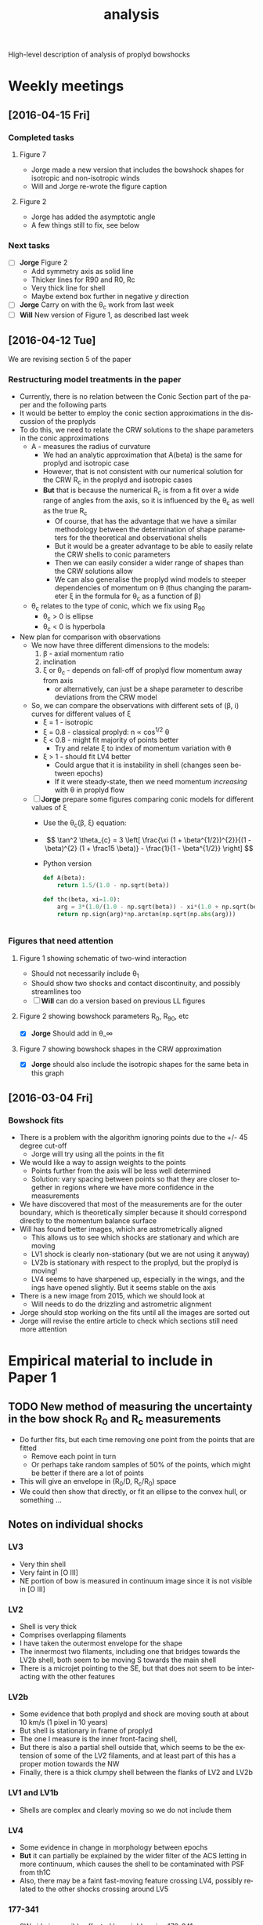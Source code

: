 #+property: board-name    Proplyd bowshocks
#+property: board-id      52091a8e59aa475c0d005603
#+property: DONE nil
#+property: TODO 52091a902f8f2d7c7e009182
High-level description of analysis of proplyd bowshocks

* Weekly meetings

** [2016-04-15 Fri]

*** Completed tasks

**** Figure 7
+ Jorge made a new version that includes the bowshock shapes for isotropic and non-isotropic winds
+ Will and Jorge re-wrote the figure caption

**** Figure 2
+ Jorge has added the asymptotic angle
+ A few things still to fix, see below

*** Next tasks

+ [ ] *Jorge* Figure 2
  + Add symmetry axis as solid line
  + Thicker lines for R90 and R0, Rc
  + Very thick line for shell
  + Maybe extend box further in negative /y/ direction
+ [ ] *Jorge*  Carry on with the \theta_c work from last week
+ [ ] *Will* New version of Figure 1, as described last week


** [2016-04-12 Tue]
We are revising section 5 of the paper
*** Restructuring model treatments in the paper
+ Currently, there is no relation between the Conic Section part of the paper and the following parts
+ It would be better to employ the conic section approximations in the discussion of the proplyds
+ To do this, we need to relate the CRW solutions to the shape parameters in the conic approximations
  + A - measures the radius of curvature
    + We had an analytic approximation that A(beta) is the same for proplyd and isotropic case
    + However, that is not consistent with our numerical solution for the CRW R_c in the proplyd and isotropic cases
    + *But* that is because the numerical R_c is from a fit over a wide range of angles from the axis, so it is influenced by the \theta_c as well as the true R_c
      + Of course, that has the advantage that we have a similar methodology between the determination of shape parameters for the theoretical and observational shells
      + But it would be a greater advantage to be able to easily relate the CRW shells to conic parameters
      + Then we can easily consider a wider range of shapes than the CRW solutions allow
      + We can also generalise the proplyd wind models to steeper dependencies of momentum on \theta (thus changing the parameter \xi in the formula for \theta_c as a function of \beta)
  + \theta_c relates to the type of conic, which we fix using R_90
    + \theta_c > 0 is ellipse
    + \theta_c < 0 is hyperbola
+ New plan for comparison with observations
  + We now have three different dimensions to the models:
    1. \beta - axial momentum ratio
    2. inclination
    3. \xi or \theta_c - depends on fall-off of proplyd flow momentum away from axis
       - or alternatively, can just be a shape parameter to describe deviations from the CRW model
  + So, we can compare the observations with different sets of (\beta, i) curves for different values of \xi
    + \xi = 1 - isotropic
    + \xi = 0.8 - classical proplyd: n \propto cos^{1/2} \theta
    + \xi < 0.8 - might fit majority of points better
      + Try and relate \xi to index of momentum variation with \theta
    + \xi > 1 - should fit LV4 better
      + Could argue that it is instability in shell (changes seen between epochs)
      + If it were steady-state, then we need momentum /increasing/ with \theta in proplyd flow
  + [ ] *Jorge* prepare some figures comparing conic models for different values of \xi
    + Use the \theta_c(\beta, \xi) equation:
    + \[ \tan^2 \theta_{c} = 3 \left[ \frac{\xi (1 + \beta^{1/2})^{2}}{(1 - \beta)^{2} (1 + \frac15 \beta)}  - \frac{1}{1 - \beta^{1/2}} \right] \]
    + Python version
      #+BEGIN_SRC python
        def A(beta):
            return 1.5/(1.0 - np.sqrt(beta))

        def thc(beta, xi=1.0):
            arg = 3*(1.0/(1.0 - np.sqrt(beta)) - xi*(1.0 + np.sqrt(beta))**2/(1.0 - xi*beta)**2/(1 + 0.2*xi*beta))
            return np.sign(arg)*np.arctan(np.sqrt(np.abs(arg)))


      #+END_SRC
*** Figures that need attention
**** Figure 1 showing schematic of two-wind interaction
+ Should not necessarily include \theta_1
+ Should show two shocks and contact discontinuity, and possibly streamlines too
+ [ ] *Will* can do a version based on previous LL figures
**** Figure 2 showing bowshock parameters R_0, R_90, etc
+ [X] *Jorge* Should add in \theta_\infty

**** Figure 7 showing bowshock shapes in the CRW approximation
+ [X] *Jorge* should also include the isotropic shapes for the same beta in this graph
** [2016-03-04 Fri]

*** Bowshock fits
+ There is a problem with the algorithm ignoring points due to the +/- 45 degree cut-off
  + Jorge will try using all the points in the fit
+ We would like a way to assign weights to the points
  + Points further from the axis will be less well determined
  + Solution: vary spacing between points so that they are closer together in regions where we have more confidence in the measurements
+ We have discovered that most of the measurements are for the outer boundary, which is theoretically simpler because it should correspond directly to the momentum balance surface
+ Will has found better images, which are astrometrically aligned
  + This allows us to see which shocks are stationary and which are moving
  + LV1 shock is clearly non-stationary (but we are not using it anyway)
  + LV2b is stationary with respect to the proplyd, but the proplyd is moving!
  + LV4 seems to have sharpened up, especially in the wings, and the ings have opened slightly.  But it seems stable on the axis
+ There is a new image from 2015, which we should look at
  + Will needs to do the drizzling and astrometric alignment
+ Jorge should stop working on the fits until all the images are sorted out
+ Jorge will revise the entire article to check which sections still need more attention

* Empirical material to include in Paper 1

** TODO New method of measuring the uncertainty in the bow shock R_0 and R_c measurements  
+ Do further fits, but each time removing one point from the points that are fitted
  + Remove each point in turn
  + Or perhaps take random samples of 50% of the points, which might be better if there are a lot of points
+ This will give an envelope in (R_0/D, R_c/R_0) space
+ We could then show that directly, or fit an ellipse to the convex hull, or something ...
** Notes on individual shocks

*** LV3 
+ Very thin shell
+ Very faint in [O III]
+ NE portion of bow is measured in continuum image since it is not visible in [O III]
*** LV2
+ Shell is very thick
+ Comprises overlapping filaments
+ I have taken the outermost envelope for the shape
+ The innermost two filaments, including one that bridges towards the LV2b shell, both seem to be moving S towards the main shell
+ There is a microjet pointing to the SE, but that does not seem to be interacting with the other features
*** LV2b
+ Some evidence that both proplyd and shock are moving south at about 10 km/s (1 pixel in 10 years)
+ But shell is stationary in frame of proplyd
+ The one I measure is the inner front-facing shell,
+ But there is also a partial shell outside that, which seems to be the extension of some of the LV2 filaments, and at least part of this has a proper motion towards the NW
+ Finally, there is a thick clumpy shell between the flanks of LV2 and LV2b
*** LV1 and LV1b
+ Shells are complex and clearly moving so we do not include them
*** LV4 
+ Some evidence in change in morphology between epochs
+ *But* it can partially be explained by the wider filter of the ACS letting in more continuum, which causes the shell to be contaminated with PSF from th1C
+ Also, there may be a faint fast-moving feature crossing LV4, possibly related to the other shocks crossing around LV5
*** 177-341
+ SW side is possibly affected by neighbouring 173-341
+ Faint moving features are crossing the position of proplyd, but don't affect main shell
*** 180-331
+ Very asymmetric shock
+ May be binary Proplyd
  + Double-lobed structure in [O III], but looks smoother in lower ionization lines
  + Some evidence from F850LP image, which shows continuum excess (due to star?) in only one of the two lobes
+ Shock may continue to SE
  + But it is has high proper-motion feature superimposed so it is hard to say


** New aligned images
+ In =Dropbox/JorgeBowshocks/HST=
+ =fr505n-5007-align-rob_drz_sci.fits=
  + ACS ramp filter
+ =f502n-allpc-align-rob_drz_sci.fits=
  + WFPC2 PC mosaic
** Jorge's question [2016-02-12 Fri]
Relayed by Jane via Skype
#+BEGIN_QUOTE
Las leyendas de las figuras de los ajustes de los proplyds no coinciden con la información de la tabla que llené para el artículo. La cual según recuerdo, fueron las mediciones más actualizadas que hicimos. Revisando el archivo de donde saqué las mediciones, hay otras tablas donde sí coinciden los datos de la tabla con las leyendas de las figuras y no recuerdo bien cómo obtuvimos las últimas mediciones
#+END_QUOTE

* Bowshock shapes
:PROPERTIES:
:orgtrello-id: 52091ab8c54dfb63510021f0
:END:

+ Purely empirical analysis of the shapes gives three fundamental parameters:
  + Projected distance: \(D'\)
  + Projected stand-off radius: \(R_0'\)
  + Projected radius of curvature: \(R_{\mathrm{c}}'\)
+ For a given model of the two winds (e.g., inner proplyd + outer isotropic), then we theoretically calculate \((R_0' / D', R_{\mathrm{c}}' / R_0') \) as a function of \(\beta, i\) where \(\beta\) is the wind-wind momentum flux ratio and \(i\) is the inclination. 

* Wind-wind proplyd models
:PROPERTIES:
:orgtrello-id: 52091abaa4cb978f7300333b
:END: 
+ We can estimate \((\beta, i)\) independently from known data about the proplyd and the wind.
+ \[
  \beta = \frac{\dot{M}_{\mathrm{eff}} V_{\mathrm{p}}} {\dot{M}_{\mathrm{w}} V_{\mathrm{w}}}
  \]
+ Effective proplyd mass-loss rate: \( \dot{M}_{\mathrm{eff}}\ = 4\pi r_0^2 n_0 m c_0 \)
+ We also have ionization balance
+ \[
  \frac{S_{\star}}{4 \pi D^2} = \alpha_{\mathrm{B}} n_0^2 \omega r_0
  \]
+ This implies that \(\dot{M}_{\mathrm{eff}} \propto r_0^{3/2} D^{-1}\) and \(\beta\) will go the same way, since the terminal velocity of the proplyd wind is not expected to vary much.
+ Alternatively, we could use the measured values of \(r_0\) and \(n_0\).  



** Distribution of proplyd sizes
:PROPERTIES:
:ID:       8C1F7790-DD52-48CF-9086-7E96163F19DE
:END:
+ I am measuring sizes for the Ricci (2008) sample with D' < 60 arcsec

*** Mis-classified objects
+ 168-235 :: high proper motion so clearly a jet knot
+ 187-314 :: has a star but no sign of proplyd: possibly has a jet knot or a binary companion
+ 160-253 :: from the proper motion looks like a complex jet knot that is going past a star
*** Objects with no obvious proplyd-morphology in H\alpha
+ 166-406 :: looks like proplyd from PC [O I] and [S II] images
  + present in Ricci catalog
+ 174-400 :: exactly the same as 166-406
  + *absent* from Ricci catalog
  + these two may be neutral proplyds


*** Obvious proplyds missing from Ricci catalog
+ 170-400 :: circular bright rim with dark disk inside
  + right on top of one of the HH529 shocks, which is why it might have been missed
+ 168-404 :: elliptical bright object - clearly not a point source - with bright star inside
+ 182-316 :: small proplyd with faint but well-defined tail
+ 181-401 :: a very faint tail, but definitely there
+ 153-321 :: looks most convincing in the Bally image
+ 171-334 :: has a bright star that makes the proplyd very hard to see.  Only obvious in [O III] PC images, where it is clearly extended
+ 
*** Shadow disks in the inner arcminute
+ 165-254 :: almost edge-on disk with reflection nebula
+ 167-231 :: circular disk with central star and the faintest of bright rims
  + I include this in the radius samples, but not the other two
+ 183-405 :: nice elliptical disk with star in middle
** TODO Variation in stellar wind
:PROPERTIES:
:orgtrello-id: 52091abb39ecbefd21004f7d
:END:
+ th1C is thought to be an oblique magnetic rotator
  + Stahl 1996 http://adsabs.harvard.edu/abs/1996A%26A...312..539S
  + period 15 days
  + angle \beta between magnetic axis and rotation axis \approx 45 deg
  + inclination i of rotation axis to line-of-sight \approx 45 deg
+ Papers on models of the wind
  + ud-Doula 2013 http://adsabs.harvard.edu/abs/2013MNRAS.428.2723U
+ Variation with latitude of \dot{M} and V_{\infty}
  + Do the papers give any information on this?
  + If not, we need to write to ud-Douls
+ Calculate relevant timescale for interaction of wind with proplyd:
  + t ~ R_{c} / V_{\infty}
  + Any shorter-scale variations in the wind will not affect the bowshocks
  + => average over orbital period will reduce the effects of variation with latitude of the wind parameters
  + We need to quantify this






** Analysis of external pressures 2016
+ Using the results from the conic section fits, we have \beta and i for each proplyd, assuming a value for \xi
  + Actually we have a range of possibilities because of the uncertainties in the fits
+ We can therefore find R0/D and D
+ And using the observed n_0 of the proplyd, we can estimate the stagnation pressure in the shell
+ We can plot this against distance and compare with what is expected for a simple stellar wind
*** Calculation of stagnation pressure
+ Pre-shock density in proplyd flow:
  + \( n = n_{0} (R_{0} / r_{0})^{-2} M^{-1} \)
+ Ram pressure at shell
  + \(P = n m M^{2} c_{s}^{2} = n_{0} m c_{s}^{2} M (R_{0} / r_{0})^{-2} \)
  + m = 1.3 m_{p} = 1.3 1.67262158e-24 g
  + c_s = 11 km/s
    + m c_s^2 = 2 k T
    + c_s = sqrt(2 k T / m) = 11.27 sqrt(T_4) km/s
  + Suppose M = 3
+ Stellar wind ram pressure
  + P = Mdot Vw / 4 pi D**2
  + Mdot = 3.5e-7 Msun/yr = 2.206e19 g/s
  + Vw = 1200 km/s = 1.2e8 cm/s
  + Scale of D is arcsec = 440 au = 6.582e15 cm

*** Mwasurements \xi = 0.8, 0.4, and 1.0 
:PROPERTIES:
:TABLE_EXPORT_FILE: wind-fits.tab
:TABLE_EXPORT_FORMAT: orgtbl-to-tsv
:END:

+ All lengths are in arc seconds
  + r0 is the ionization front radius
+ N6 is i-front density in units of 1e6 pcc
  + We divide the HA98 values by 2
+ Comparison of ionizing fluxes
  + F(photo) is flux required to balance the photoevapration flow
    + F = n c  + 0.12 r0 alpha n*2
  + F(star) is ionizing flux from star at that distance
    + F = (1 - f_d) Q_H / 4 pi D^2
    + Q_H = 1e49 / s
    + f_d is fraction absorbed by dust (assumed 0.5)
| Source  |  xi |    r0 |   N6 |    D' | R0'/D' | Rc'/R0' |  \beta |  i |  R0/D |     D |   R0 | R0/r0 |  P(in) | P(wind) | P(in)/P(wind) | F(photo) | F(star) | F(ph)/F(*) |
|---------+-----+-------+------+-------+--------+---------+--------+----+-------+-------+------+-------+--------+---------+---------------+----------+---------+------------|
| LV2     | 0.8 | 0.120 |  1.9 |  7.83 |   0.25 |     1.3 |  0.002 | 70 |  0.04 | 22.89 | 0.92 |  7.67 | 2.5e-7 |  9.3e-9 |         26.88 |   9.1e13 |  1.8e13 |       5.06 |
| LV2     | 0.8 | 0.120 |  1.9 |  7.83 |   0.25 |     1.5 |   0.01 | 55 |  0.09 | 13.65 | 1.23 | 10.25 | 1.4e-7 |  2.6e-8 |          5.38 |   9.1e13 |  4.9e13 |       1.86 |
| LV2     | 0.4 | 0.120 |  1.9 |  7.83 |   0.28 |     1.1 |   0.01 | 64 |  0.09 | 17.86 | 1.61 | 13.42 | 8.3e-8 |  1.5e-8 |          5.53 |   9.1e13 |  2.9e13 |       3.14 |
| LV2     | 0.4 | 0.120 |  1.9 |  7.83 |   0.25 |     1.5 |   0.05 | 35 |  0.18 |  9.56 | 1.72 | 14.33 | 7.3e-8 |  5.3e-8 |          1.38 |   9.1e13 |  1.0e14 |       0.91 |
|---------+-----+-------+------+-------+--------+---------+--------+----+-------+-------+------+-------+--------+---------+---------------+----------+---------+------------|
| LV2b    | 0.8 | 0.038 |  3.1 |  7.01 |  0.095 |     1.4 |  0.002 | 50 |  0.04 | 10.91 | 0.44 | 11.58 | 1.8e-7 |  4.1e-8 |          4.39 |   7.8e13 |  7.7e13 |       1.01 |
| LV2b    | 0.8 | 0.038 |  3.1 |  7.01 |  0.095 |     1.7 |   0.01 | 15 |  0.09 |  7.26 | 0.65 | 17.11 | 8.4e-8 |  9.2e-8 |          0.91 |   7.8e13 |  1.7e14 |       0.46 |
| LV2b    | 1.0 | 0.038 |  3.1 |  7.01 |  0.095 |     2.0 |  0.002 | 50 |  0.04 | 10.91 | 0.44 | 11.58 | 1.8e-7 |  4.1e-8 |          4.39 |   7.8e13 |  7.7e13 |       1.01 |
|---------+-----+-------+------+-------+--------+---------+--------+----+-------+-------+------+-------+--------+---------+---------------+----------+---------+------------|
| LV3     | 0.8 | 0.076 | 2.33 |  6.91 |   0.33 |     1.7 |   0.02 | 55 |  0.12 | 12.05 | 1.45 | 19.08 | 5.1e-8 |  3.3e-8 |          1.55 |   8.7e13 |  6.3e13 |       1.38 |
| LV3     | 0.8 | 0.076 | 2.33 |  6.91 |   0.33 |     2.0 |   0.05 | 40 |  0.18 |  9.02 | 1.62 | 21.32 | 4.0e-8 |  6.0e-8 |          0.67 |   8.7e13 |  1.1e14 |       0.79 |
| LV3     | 0.4 | 0.076 | 2.33 |  6.91 |   0.33 |     1.7 |    0.1 | 30 |  0.24 |  7.98 | 1.92 | 25.26 | 2.9e-8 |  7.6e-8 |          0.38 |   8.7e13 |  1.4e14 |       0.62 |
|---------+-----+-------+------+-------+--------+---------+--------+----+-------+-------+------+-------+--------+---------+---------------+----------+---------+------------|
| LV4     | 0.8 | 0.053 |  3.1 |  6.05 |  0.185 |     2.0 |   0.05 | 10 |  0.18 |  6.14 | 1.11 | 20.94 | 5.6e-8 |  1.3e-7 |          0.43 |   1.1e14 |  2.4e14 |       0.46 |
| LV4     | 1.0 | 0.053 |  3.1 |  6.05 |  0.185 |     2.0 |   0.05 | 10 |  0.18 |  6.14 | 1.11 | 20.94 | 5.6e-8 |  1.3e-7 |          0.43 |   1.1e14 |  2.4e14 |       0.46 |
| LV4     | 1.0 | 0.053 |  3.1 |  6.05 |  0.185 |     2.2 |   0.01 | 45 |  0.09 |  8.56 | 0.77 | 14.53 | 1.2e-7 |  6.6e-8 |          1.82 |   1.1e14 |  1.3e14 |       0.85 |
| LV4     | 1.0 | 0.053 |  3.1 |  6.05 |  0.185 |     2.5 | 0.0005 | 70 | 0.025 | 17.69 | 0.44 |  8.30 | 3.6e-7 |  1.6e-8 |         22.50 |   1.1e14 |  2.9e13 |       3.79 |
|---------+-----+-------+------+-------+--------+---------+--------+----+-------+-------+------+-------+--------+---------+---------------+----------+---------+------------|
| LV5     | 0.8 | 0.096 | 1.75 |  9.42 |   0.22 |     1.5 |   0.01 | 55 |  0.09 | 16.42 | 1.48 | 15.42 | 5.8e-8 |  1.8e-8 |          3.22 |   6.2e13 |  3.4e13 |       1.82 |
| LV5     | 0.8 | 0.096 | 1.75 |  9.42 |   0.22 |    1.75 |   0.02 | 42 |  0.12 | 12.68 | 1.52 | 15.83 | 5.5e-8 |  3.0e-8 |          1.83 |   6.2e13 |  5.7e13 |       1.09 |
| LV5     | 0.4 | 0.096 | 1.75 |  9.42 |   0.22 |     1.6 |   0.05 | 25 |  0.18 | 10.39 | 1.87 | 19.48 | 3.6e-8 |  4.5e-8 |          0.80 |   6.2e13 |  8.5e13 |       0.73 |
|---------+-----+-------+------+-------+--------+---------+--------+----+-------+-------+------+-------+--------+---------+---------------+----------+---------+------------|
| 168-328 | 0.8 | 0.043 |  3.0 |  6.64 |  0.155 |     1.4 |  0.002 | 65 |  0.04 | 15.71 | 0.63 | 14.65 | 1.1e-7 |  2.0e-8 |          5.50 |   8.3e13 |  3.7e13 |       2.24 |
| 168-328 | 0.8 | 0.043 |  3.0 |  6.64 |  0.155 |     1.5 |  0.005 | 55 | 0.065 | 11.58 | 0.75 | 17.44 | 7.8e-8 |  3.6e-8 |          2.17 |   8.3e13 |  6.8e13 |       1.22 |
| 168-328 | 0.4 | 0.043 |  3.0 |  6.64 |  0.155 |     1.5 |   0.02 | 30 |  0.12 |  7.67 | 0.92 | 21.40 | 5.2e-8 |  8.3e-8 |          0.63 |   8.3e13 |  1.6e14 |       0.52 |
|---------+-----+-------+------+-------+--------+---------+--------+----+-------+-------+------+-------+--------+---------+---------------+----------+---------+------------|
| 169-338 | 0.8 | 0.043 | 1.05 | 16.47 |   0.06 |     1.3 | 0.0005 | 60 | 0.025 | 32.94 | 0.82 | 19.07 | 2.3e-8 |  4.5e-9 |          5.11 |   1.1e13 |  8.5e12 |       1.29 |
| 169-338 | 0.8 | 0.043 | 1.05 | 16.47 |   0.06 |    1.45 |  0.001 | 50 |  0.03 | 25.62 | 0.77 | 17.91 | 2.6e-8 |  7.4e-9 |          3.51 |   1.1e13 |  1.4e13 |       0.79 |
| 169-338 | 0.8 | 0.043 | 1.05 | 16.47 |   0.06 |    1.55 |  0.002 | 35 |  0.04 | 20.11 | 0.80 | 18.60 | 2.4e-8 |  1.2e-8 |          2.00 |   1.1e13 |  2.3e13 |       0.48 |
| 169-338 | 0.8 | 0.043 | 1.05 | 16.47 |   0.06 |     1.6 |  0.004 |  0 |  0.06 | 16.47 | 0.99 | 23.02 | 1.6e-8 |  1.8e-8 |          0.89 |   1.1e13 |  3.4e13 |       0.32 |
|---------+-----+-------+------+-------+--------+---------+--------+----+-------+-------+------+-------+--------+---------+---------------+----------+---------+------------|
| 177-341 | 0.8 | 0.310 | 0.31 | 25.84 |   0.14 |     1.2 | 0.0005 | 75 | 0.025 | 99.84 | 2.50 |  8.06 | 3.8e-8 | 4.9e-10 |         77.55 |   6.5e12 |  9.2e11 |       7.07 |
| 177-341 | 0.8 | 0.310 | 0.31 | 25.84 |   0.14 |     1.3 |  0.001 | 70 |  0.03 | 75.55 | 2.27 |  7.32 | 4.6e-8 | 8.5e-10 |         54.12 |   6.5e12 |  1.6e12 |       4.06 |
| 177-341 | 0.4 | 0.310 | 0.31 | 25.84 |   0.14 |     1.2 |   0.01 | 45 |  0.08 | 36.54 | 2.92 |  9.42 | 2.8e-8 |  3.6e-9 |          7.78 |   6.5e12 |  6.9e12 |       0.94 |
|---------+-----+-------+------+-------+--------+---------+--------+----+-------+-------+------+-------+--------+---------+---------------+----------+---------+------------|
| 180-331 | 0.8 | 0.185 | 0.36 | 25.12 |   0.05 |     1.3 | 0.0005 | 55 | 0.025 | 43.80 | 1.10 |  5.95 | 8.0e-8 |  2.5e-9 |         32.00 |   5.3e12 |  4.8e12 |       1.10 |
| 180-331 | 0.8 | 0.185 | 0.36 | 25.12 |  0.075 |     1.3 | 0.0005 | 65 | 0.025 | 59.44 | 1.49 |  8.05 | 4.4e-8 |  1.4e-9 |         31.43 |   5.3e12 |  2.6e12 |       2.04 |
| 180-331 | 0.4 | 0.185 | 0.36 | 25.12 |   0.06 |     1.3 |  0.002 | 30 |  0.04 | 29.01 | 1.16 |  6.27 | 7.2e-8 |  5.8e-9 |         12.41 |   5.3e12 |  1.1e13 |       0.48 |
| 180-331 | 0.4 | 0.185 | 0.36 | 25.12 |   0.08 |     1.3 |  0.005 | 30 |  0.07 | 29.01 | 2.03 | 10.97 | 2.4e-8 |  5.8e-9 |          4.14 |   5.3e12 |  1.1e13 |       0.48 |
#+TBLFM: $11=$5/cos($9);f2::$12=$-1 $-2; f2::$13=$-1/$3;f2::$14=1e6 $4 1.3 $mp (11 $km)**2 3 / $-1**2; s2::$15=2.206e19 1.2e8 / 4 $pi ($11 6.582e15)**2; s2::$16=$-2/$-1;f2::$17=1e6 $4 11 $km + 0.12 $3 440 $au 2.6e-13 (1e6 $4)**2; s2::$18=0.5 1e49 / 4 $pi ($11 440 $au)**2; s2::$19=$-2/$-1; f2



** New table of relevant proplyds
:PROPERTIES:
:orgtrello-id: 52091abc9e9ef89a200058c5
:END:

+ From GAH 2002
  + \(V_{\mathrm{w}} = 1200~\mathrm{km\ s^{-1}}\)
  + \(\dot{M}_{\mathrm{w}} = 3.5 \times 10^{-7} M_{\odot}\ \mathrm{yr^{-1}} \)
+ which means that \(\beta\) is 
  + 4 $pi (1e14 $r14)**2 1e6 $N6 1.3 $mp (13.0 $km) (3.0 13.0 $km) / (3.5e-7 $Msun / $yr) (1200 $km)

| ! |        |       ID |     d |  r14 |  dr | dalph | dal | inc | dinc |  D17 |    N6 |  tau | beta            |   r_as |
|---+--------+----------+-------+------+-----+-------+-----+-----+------+------+-------+------+-----------------+-------|
| * | SC3    |  163-323 |  2.14 |  2.2 | 0.6 |     0 |  19 |  45 |   45 | 0.21 | 14.30 | 0.60 | 0.036 +/- 0.020 | 0.033 |
| * | LV4    |  161-324 |  6.05 |  3.5 | 0.3 |     7 |   6 |  45 |   15 | 0.59 |  6.21 | 0.48 | 0.040 +/- 0.007 | 0.053 |
| * | LV1b   | 168-326W |  6.34 |      |     |       |     |     |      |      |       |      | 0.000           | 0.000 |
| * | LV1    | 168-326E |  6.60 |  6.3 | 0.6 |    12 |  10 |  60 |   15 | 0.52 |  3.52 | 0.50 | 0.073 +/- 0.014 | 0.096 |
| * | *      |  168-328 |  6.64 |  2.8 | 0.3 |     0 |   5 |  30 |   15 | 0.91 |  6.03 | 0.38 | 0.025 +/- 0.005 | 0.043 |
| * | LV3    |  163-317 |  6.91 |  5.0 | 0.6 |     0 |  10 |  45 |   15 | 0.67 |  4.66 | 0.54 | 0.061 +/- 0.015 | 0.076 |
| * | LV2b   |  166-316 |  7.01 |  2.5 | 0.6 |    12 |   7 |  30 |   30 | 0.97 |  6.21 | 0.36 | 0.020 +/- 0.010 | 0.038 |
| * |        |  161-328 |  7.74 |  9.1 | 1.0 |    27 |   5 |  45 |    7 | 0.75 |  0.86 | 0.18 | 0.037 +/- 0.008 | 0.138 |
| * | LV2    |  167-317 |  7.83 |  7.9 | 0.3 |     3 |   1 |  60 |    7 | 0.62 |  3.86 | 0.70 | 0.126 +/- 0.010 | 0.120 |
| * | LV5    |  158-323 |  9.42 |  6.3 | 0.6 |     0 |   5 |  45 |   15 | 0.92 |  3.50 | 0.52 | 0.073 +/- 0.014 | 0.096 |
| * |        |  158-326 |  9.60 | 11.3 | 0.6 |     0 |   6 |  15 |   15 | 2.55 |  1.12 | 0.28 | 0.075 +/- 0.008 | 0.172 |
| * |        |  161-314 | 10.24 |  5.3 | 1.9 |     0 |  60 |  30 |    0 | 4.06 |  1.02 | 0.12 | 0.015 +/- 0.011 | 0.081 |
| * | LV6    |  158-327 | 10.60 | 16.6 | 1.6 |     0 |   5 |  45 |    7 | 1.03 |  0.78 | 0.29 | 0.112 +/- 0.022 | 0.252 |
| * | LV5b   |  157-323 | 10.97 |  2.5 | 0.3 |     0 |   3 |  60 |   15 | 0.87 |  6.07 | 0.34 | 0.020 +/- 0.005 | 0.038 |
| * |        |  171-334 | 14.29 |  4.7 | 0.3 |    35 |   8 |  45 |   45 | 1.39 |  3.49 | 0.41 | 0.040 +/- 0.005 | 0.071 |
| * | HST2   |  170-337 | 16.20 | 12.2 | 1.2 |     0 |  15 |  60 |   60 | 1.29 |  1.19 | 0.33 | 0.093 +/- 0.018 | 0.185 |
| * |        |  176-325 | 16.38 |  6.9 | 1.0 |    10 |   1 |  75 |   15 | 1.17 |  1.59 | 0.29 | 0.040 +/- 0.011 | 0.105 |
| * | *      |  169-338 | 16.47 |  2.8 | 0.3 |     6 |   3 |  75 |   75 | 1.17 |  2.10 | 0.15 | 0.009 +/- 0.002 | 0.043 |
| * |        |  154-324 | 16.63 |  3.2 | 0.3 |    18 |   5 |  45 |   45 | 1.62 |  2.59 | 0.17 | 0.014 +/- 0.003 | 0.049 |
| * |        | 161-307W | 16.85 |      |     |       |     |     |      |      |       |      | 0.000           | 0.000 |
| * |        |  153-321 | 16.97 |  1.2 | 0.3 |     0 |  14 |  45 |   45 | 1.65 |  6.33 | 0.17 | 0.005 +/- 0.002 | 0.018 |
| * |        |  159-338 | 17.20 |  5.0 | 0.3 |     8 |   2 |  75 |   15 | 1.23 |  2.29 | 0.26 | 0.030 +/- 0.004 | 0.076 |
| * | HST 11 |  171-340 | 19.11 | 23.3 | 1.6 |     0 |   4 |  45 |   45 | 1.86 |  0.22 | 0.12 | 0.063 +/- 0.009 | 0.354 |
| * |        |  152-319 | 19.16 | 18.2 | 2.2 |     0 |  13 |  30 |   15 | 2.64 |  0.28 | 0.12 | 0.049 +/- 0.012 | 0.276 |
| * |        |  155-338 | 20.48 | 17.0 | 2.5 |     0 |   2 |  30 |    7 | 2.82 |  0.70 | 0.28 | 0.106 +/- 0.031 | 0.258 |
| * | HST 12 |  173-341 | 22.48 |  4.1 | 0.3 |    12 |   8 |  30 |   30 | 3.09 |  1.72 | 0.19 | 0.015 +/- 0.002 | 0.062 |
| * |        |  159-302 | 22.75 |  4.4 | 0.6 |     0 |  20 |  60 |   60 | 1.81 |  1.30 | 0.13 | 0.013 +/- 0.004 | 0.067 |
| * | *      |  180-331 | 25.12 | 12.2 | 1.2 |    15 |   3 |  60 |    7 | 2.00 |  0.73 | 0.23 | 0.057 +/- 0.011 | 0.185 |
| * | HST 1  |  177-341 | 25.84 | 20.4 | 1.6 |     8 |   2 |  60 |    7 | 2.05 |  0.62 | 0.29 | 0.135 +/- 0.021 | 0.310 |
| * |        |  154-346 | 27.21 |  1.9 | 0.3 |     0 |   1 |  75 |   15 | 1.94 |  5.51 | 0.32 | 0.010 +/- 0.003 | 0.029 |
| * | HST 3  |  159-350 | 28.35 | 20.1 | 1.6 |    18 |   2 |  75 |   15 | 2.02 |  0.65 | 0.30 | 0.137 +/- 0.022 | 0.305 |
| * |        |  160-353 | 30.79 |      |     |       |     |     |      |      |       |      | 0.000           | 0.000 |
|---+--------+----------+-------+------+-----+-------+-----+-----+------+------+-------+------+-----------------+-------|
|   |        |          |       |      |     |       |     |     |      |      |       |      |                 |       |
#+TBLFM: $14=4 $pi (1e14 ($r14 +/- $dr))**2 1e6 $N6 1.3 $mp (13.0 $km) (3.0 13.0 $km) / (3.5e-7 $Msun / $yr) (1200 $km) ; f3::$15=$r14 1e14 / 440 $au ;f3

** Original table from Henney & Arthur (1998)
:PROPERTIES:
:orgtrello-id: 52091abc13ecaa6c2e002faf
:END:

Copied from [[file:~/Dropbox/Proplyds07/Proplyd2005/Sizes/proplyd-sizes.org]]

| ! |       ID |     d |  r14 |  dr | dalph | dal | inc | dinc |  D17 |    N6 |  tau | Omega/4pi         |
|---+----------+-------+------+-----+-------+-----+-----+------+------+-------+------+-------------------|
| * |  163-323 |  2.14 |  2.2 | 0.6 |     0 |  19 |  45 |   45 | 0.21 | 14.30 | 0.60 | 3.7e-5 +/- 3.5e-5 |
| * |  161-324 |  6.05 |  3.5 | 0.3 |     7 |   6 |  45 |   15 | 0.59 |  6.21 | 0.48 | 1.2e-5 +/- 3.7e-6 |
| * | 168-326W |  6.34 |      |     |       |     |     |      |      |       |      | 0.                |
| * | 168-326E |  6.60 |  6.3 | 0.6 |    12 |  10 |  60 |   15 | 0.52 |  3.52 | 0.50 | 4.8e-5 +/- 1.2e-5 |
| * |  168-328 |  6.64 |  2.8 | 0.3 |     0 |   5 |  30 |   15 | 0.91 |  6.03 | 0.38 | 3.1e-6 +/- 1.6e-6 |
| * |  163-317 |  6.91 |  5.0 | 0.6 |     0 |  10 |  45 |   15 | 0.67 |  4.66 | 0.54 | 1.8e-5 +/- 6.5e-6 |
| * |  166-316 |  7.01 |  2.5 | 0.6 |    12 |   7 |  30 |   30 | 0.97 |  6.21 | 0.36 | 2.2e-6 +/- 2.3e-6 |
| * |  161-328 |  7.74 |  9.1 | 1.0 |    27 |   5 |  45 |    7 | 0.75 |  0.86 | 0.18 | 4.8e-5 +/- 1.2e-5 |
| * |  167-317 |  7.83 |  7.9 | 0.3 |     3 |   1 |  60 |    7 | 0.62 |  3.86 | 0.70 | 5.3e-5 +/- 5.5e-6 |
| * |  158-323 |  9.42 |  6.3 | 0.6 |     0 |   5 |  45 |   15 | 0.92 |  3.50 | 0.52 | 1.6e-5 +/- 5.1e-6 |
| * |  158-326 |  9.60 | 11.3 | 0.6 |     0 |   6 |  15 |   15 | 2.55 |  1.12 | 0.28 | 6.5e-6 +/- 6.4e-6 |
| * |  161-314 | 10.24 |  5.3 | 1.9 |     0 |  60 |  30 |    0 | 4.06 |  1.02 | 0.12 | 4.7e-6 +/- 3.4e-6 |
| * |  158-327 | 10.60 | 16.6 | 1.6 |     0 |   5 |  45 |    7 | 1.03 |  0.78 | 0.29 | 8.6e-5 +/- 2.0e-5 |
| * |  157-323 | 10.97 |  2.5 | 0.3 |     0 |   3 |  60 |   15 | 0.87 |  6.07 | 0.34 | 2.7e-6 +/- 7.7e-7 |
| * |  171-334 | 14.29 |  4.7 | 0.3 |    35 |   8 |  45 |   45 | 1.39 |  3.49 | 0.41 | 3.8e-6 +/- 3.0e-6 |
| * |  170-337 | 16.20 | 12.2 | 1.2 |     0 |  15 |  60 |   60 | 1.29 |  1.19 | 0.33 | 3.0e-5 +/- 1.9e-5 |
| * |  176-325 | 16.38 |  6.9 | 1.0 |    10 |   1 |  75 |   15 | 1.17 |  1.59 | 0.29 | 1.2e-5 +/- 3.4e-6 |
| * |  169-338 | 16.47 |  2.8 | 0.3 |     6 |   3 |  75 |   75 | 1.17 |  2.10 | 0.15 | 1.9e-6 +/- 7.7e-7 |
| * |  154-324 | 16.63 |  3.2 | 0.3 |    18 |   5 |  45 |   45 | 1.62 |  2.59 | 0.17 | 1.3e-6 +/- 1.0e-6 |
| * | 161-307W | 16.85 |      |     |       |     |     |      |      |       |      | 0.                |
| * |  153-321 | 16.97 |  1.2 | 0.3 |     0 |  14 |  45 |   45 | 1.65 |  6.33 | 0.17 | 1.7e-7 +/- 1.6e-7 |
| * |  159-338 | 17.20 |  5.0 | 0.3 |     8 |   2 |  75 |   15 | 1.23 |  2.29 | 0.26 | 5.5e-6 +/- 7.7e-7 |
| * |  171-340 | 19.11 | 23.3 | 1.6 |     0 |   4 |  45 |   45 | 1.86 |  0.22 | 0.12 | 5.2e-5 +/- 4.1e-5 |
| * |  152-319 | 19.16 | 18.2 | 2.2 |     0 |  13 |  30 |   15 | 2.64 |  0.28 | 0.12 | 1.6e-5 +/- 8.1e-6 |
| * |  155-338 | 20.48 | 17.0 | 2.5 |     0 |   2 |  30 |    7 | 2.82 |  0.70 | 0.28 | 1.2e-5 +/- 4.4e-6 |
| * |  173-341 | 22.48 |  4.1 | 0.3 |    12 |   8 |  30 |   30 | 3.09 |  1.72 | 0.19 | 5.8e-7 +/- 5.3e-7 |
| * |  159-302 | 22.75 |  4.4 | 0.6 |     0 |  20 |  60 |   60 | 1.81 |  1.30 | 0.13 | 2.0e-6 +/- 1.3e-6 |
| * |  180-331 | 25.12 | 12.2 | 1.2 |    15 |   3 |  60 |    7 | 2.00 |  0.73 | 0.23 | 1.2e-5 +/- 2.6e-6 |
| * |  177-341 | 25.84 | 20.4 | 1.6 |     8 |   2 |  60 |    7 | 2.05 |  0.62 | 0.29 | 3.3e-5 +/- 5.6e-6 |
| * |  154-346 | 27.21 |  1.9 | 0.3 |     0 |   1 |  75 |   15 | 1.94 |  5.51 | 0.32 | 3.2e-7 +/- 1.0e-7 |
| * |  159-350 | 28.35 | 20.1 | 1.6 |    18 |   2 |  75 |   15 | 2.02 |  0.65 | 0.30 | 3.3e-5 +/- 5.7e-6 |
| * |  160-353 | 30.79 |      |     |       |     |     |      |      |       |      | 0.                |
|---+----------+-------+------+-----+-------+-----+-----+------+------+-------+------+-------------------|
|   |          |       |      |     |       |     |     |      |      |       |      | 5.5e-4 +/- 6.6e-5 |
#+TBLFM: $13=1.21 (1.e14 ($r14 +/- $dr))**2 / 4 ($d 440 $au / sin($inc +/- (0.5 $dinc)))**2 ; n2::@34$13=vsum(@I..@II); n2




* Return to theoretical shapes and approximations thereof

** Statistical study of projected shapes
+ Compare with Luis sample results for A' vs q'
+ We already have A' versus q'/q graphs for all conic sections
+ Combine with A(\beta) and q(\beta) curves
+ Use Monte Carlo to generate a cloud of points
+ Distributed in radius according to some law
*** Going from \beta to A and q and \theta
+ For the moment, we will just do the CD - add in the modification for the inner shock later.
+ Jorge's radii.pdf gives most of the formulae
+ For CRW isotropic and proplyd cases:
  + q \equiv R_0/D = \beta^{1/2}/(1 + \beta^{1/2})
  + A \equiv R_c/R_0 = 1.5/(1 - \beta^{1/2})
+ B \equiv R_{90} / R_{0 }depends on type:
  + isotropic:
    + B = 3^{1/2 }(1 + \beta^{1/2}))
    + tan \theta_c = {3 [(1 - \beta^{1/2})^{-1} - (1 + \beta^{1/2})^{2}]}^{1/2}
*** Some general points
+ Mostly, A'/A < 1 and falls with inclination
  + Exceptions are with hyperbolae: for smallish A, A' starts to climb.  Also, A' curves up steeply just before reaching the maximum inclination (but this is unlikely to be seen, since it is over only a small range in i)

** Summary of current results
+ We have the analytic CRW results for both proplyd and isotropic case
+ We have circular fits to both
  + The parameter A describes the radius of curvature: A = R_c/R_0
  + We have a figure showing how this varies with momentum ratio: \beta
    + [[file:~/Work/Bowshocks/Jorge/bowshock-shape/AVSb.pdf][AVSb.pdf]]
    + Created by [[AvsBeta.py]]
  + /But this is contradicted by our work on the small-angle expansion of the CRW and proplyd shapes/
    + Jorge found that the on-axis Rc was identical for proplyd and isotropic cases
    + This can perhaps be reconciled since the R_{c} we measured here is a compromise value, fit to the curve from \theta = 0 \to 45\deg^{}, and is not necessarily equal to the on-axis value. 
+ We have calculated the projection effects on this A \to A\prime
  + /but we don't fully understand them/
** What still needs to be done
*** Understanding the difference between the proplyd and isotropic cases
+ We should compare shapes that have the same value of A
  + 1/A = y0 (e^{-\beta^{d}/b} - c) / (1 - c)
  + => \beta = -{b ln [ (1 - c)/(A y_0) + c]}^{1/d
  + For instance, A = 1.8 corresponds to 
    + Proplyd \beta = 0.02
    + Isotropic \beta = 0.001
*** DONE More approximations to the shell shape
CLOSED: [2014-05-06 Tue 23:11]
+ Circle: this works for \theta < 45\deg 
+ [X] Hyperbola/ellipse: still to do, should work better out to larger angles
  + [X] \theta vs \theta\prime
    + Do this in [[file:~/Work/Bowshocks/Jorge/bowshock-shape/Ellipse%20projection.ipynb][file:~/Work/Bowshocks/Jorge/bowshock-shape/Ellipse projection.ipynb]]
  + [X] R_{c}\prime/R_{0}\prime vs R_{0}\prime/D\prime
    + This is done for the circle \to ellipse \to parabola sequence in [[https://www.evernote.com/shard/s36/sh/821ee470-13aa-467d-9543-41062d406f08/f974d7b44c31e2b9a8f31e8fead6301a][these notes]]
    + [X] We still need to extend this to hyperbolae
      + DONE [2014-05-06 Tue] 

+ [X] R = 1 / cos(a \theta): still to do CANCELLED
  + This can fit the wings by construction since R \to \infty as \theta \to \pi/2a = \theta_{\infty}
  + But it doesn't work so well for \theta = 0 \to 120, which is the most important
  + Can be improved by taking 1 / cos^b(a \theta) with b = 1.4 but it isn't clear that the extra complication is worth it
+ [X] Small angle approximations to the CRW and modified CRW results
  + This should at least give us the radius of curvature on the axis
  + DONE [2014-05-06 Tue] Hand-written version in Evernote
    + And Jorge is writing it up in LaTeX
*** Finite thickness of inner shell
+ Necessary for calculating path length through shell
+ But also may affect the apparent shape of the shell
  + The shell brightness peak at each \theta will not be at the contact discontinuity, but will be offset by some fraction of h
  + Fraction of 0.5 if density is constant across shell, but in general it will vary:
    + On the axis, we know that density increases from shock to CD, so peak will be closer to CD than shock
      + For example, R - 0.3 h
    + For \beta > Mach angle (20\deg for M = 3) then shell flow is supersonic and divergent (probably), so density will /decrease/ from shock to CD, so brightness peak will be closer to the shock
      + For example, R - 0.7 h
  + We also have that h increases as some power of 1/cos\beta
    + Power index between 3 and 4 for the plane CD case
    + Still unknown for the curved CD case

* TODO Measure widths to calculate Mach number
:PROPERTIES:
:orgtrello-id: 52091abd0b1556e1050021a6
:END:

** Empirical measurements
:PROPERTIES:
:orgtrello-id: 52091abd0a34fc67310038e5
:END:
+ Jorge can do this
+ On the symmetry axis
+ Measure h'/R_{0}'
** Theoretical estimation
:PROPERTIES:
:orgtrello-id: 52091abe939d72bc49001c1f
:END:
+ h/R_{0} = k / M^{2} (para M >> 1)
  + Find constant k
  + Find how it is modified for small M
  + See Henney (2002) sec 4.3
+ Need to work out how this varies with inclination
  + h/R_{0} => h'/R_{0}'
** Relationship between projected FWHM, \Delta, and real width, h, for spherical homogeneous shells
:LOGBOOK:
CLOCK: [2013-09-18 Wed 23:39]--[2013-09-18 Wed 23:50] =>  0:11
:END:
+ Assuming the following:
  + spherical shell of outer radius R
  + and thickness H
  + constant emission coefficient, \eta 
+ Find surface brightness as function of projected radius, r
  + S(r) = \eta s(r)
  + s(r) is path length through shell
+ For r > R - H:
  + s_1(r) = 2 sqrt(R^2 - r^2)
+ For r < R - H:
  + s_2(r) = 2 {sqrt(R^2 - r^2) - sqrt[ (R - H)^2 - r^2 ]}
+ Maximum occurs at r = R - H: 
  + s_0 =  2 sqrt(R^2 - (R - H)^2 )= 2 sqrt((R^2 - (R^2 -2 R H + H^2)) = 2 sqrt[ H (2 R - H) ]
+ We can eliminate r in favour of X = R - r => r = R - X
+ {0 < X < H} : s_1(r) = 2 sqrt(R^2 - R^2 + 2R X - X^2) = 2 sqrt(X (2R - X))
+ {X > H} : s_2(r) = 2 sqrt(X (2R - X)) - 2 sqrt( R^2 - 2R H + H^2 - R^2 + 2R X - X^2)
  =  2 sqrt(X (2R - X)) - 2 sqrt( X (2R - X) - H (2R - H) )
+ Write h = H/R , x = X/H 
+ => s_1/s_0 = sqrt[ (X (2R - X) / H (2 R - H) ] = sqrt[ (X/H) (2 - X/R) / (2 - H/R)
+ => s_1/s_0 = sqrt[ x (2 - x h) / (2 - h) ]
+ and s_2/s_0 = sqrt[ x (2 - x h) / (2 - h) ] - sqrt{ [x (2 - x h) / (2 - h)] - 1 }
+ => s_2/s_0 =  sqrt[ x (2 - x h) / (2 - h) ] - sqrt( (x - 1) / (2 - h) ) = [sqrt(x(2 - xh)) - sqrt(x - 1)] / sqrt(2 - h)
  + Working: x (2 - x h) - (2 - h) = 2x - xh - 2 + h = -2 (1 - x) + h (1 - x) = (h - 2) ( 1 - x)  = (2 - h) (x - 1)
  + Remember x > 1 for s_2


* Measure shell densities to estimate stagnation pressure
:PROPERTIES:
:orgtrello-id: 52091abe161405ed7b001390
:END:
+ Use Ha surface brightness and model caclulation of path length




* Theoretical confining pressure from nebular photoevaporation flows

|  M_1 | n_1/n_0 | D/D_0 \alpha=2 | D/D_0 \alpha=1 | n_2/n_0 |
|-----+-------+----------+----------+-------|
| 1.2 |  0.80 |     1.02 |     1.04 |  1.15 |
| 1.5 |  0.54 |     1.11 |     1.23 |  1.22 |
| 2.0 |  0.22 |     1.51 |     2.27 |  0.88 |
| 2.5 |  0.07 |     2.39 |     5.71 |  0.44 |
| 3.0 |  0.02 |     4.08 |    16.67 |  0.18 |
#+TBLFM: $2=exp(-0.5 ($1**2 - 1)) ; f2::$3=sqrt(1/($2 $1));f2::$4=1/($2 $1);f2::$5=$1**2 $2 ; f2


** Semi-local flows
First, suppose M_1 = 2

|   D' | (D_0)' |    n_0 |    n_2 | log(P_2) |
|------+-------+-------+-------+---------|
|  1.0 |  0.66 | 7723. | 6796. |   -8.03 |
|  3.0 |  1.99 | 1840. | 1619. |   -8.65 |
| 10.0 |  6.62 |  386. |  340. |   -9.33 |
#+TBLFM: $2=$1/1.51 ;f2::$3=4500 $2**(-1.3) ;f0::$4=0.88 $-1;f0::$5=log10($k 1e4 $-1);f2

M_1 = 1.5

|   D' | (D_0)' |    n_0 |    n_2 | log(P_2) |
|------+-------+-------+-------+---------|
|  1.0 |  0.90 | 5161. | 6296. |   -8.06 |
|  3.0 |  2.70 | 1237. | 1509. |   -8.68 |
| 10.0 |  9.01 |  258. |  315. |   -9.36 |
#+TBLFM: $2=$1/1.11 ;f2::$3=4500 $2**(-1.3) ;f0::$4=1.22 $-1;f0::$5=log10($k 1e4 $-1);f2

M_1 = 3.0
|   D' | (D_0)' |     n_0 |    n_2 | log(P_2) |
|------+-------+--------+-------+---------|
|  1.0 |  0.25 | 27283. | 4911. |   -8.17 |
|  3.0 |  0.74 |  6656. | 1198. |   -8.78 |
| 10.0 |  2.45 |  1404. |  253. |   -9.46 |
#+TBLFM: $2=$1/4.08 ;f2::$3=4500 $2**(-1.3) ;f0::$4=0.18 $-1;f0::$5=log10($k 1e4 $-1);f2

** Global flow
Use fixed D_0 = 1 arcmin
| (D_0)' |   M_1 |   n_0 |    n_2 | log(P_2) |   D' |
|-------+------+------+-------+---------+------|
|   1.0 |  1.0 | 4500 | 4500. |   -8.21 |  1.0 |
|   1.0 |  1.5 | 4500 | 5420. |   -8.13 |  1.1 |
|   1.0 |  2.0 | 4500 | 4016. |   -8.26 |  1.5 |
|   1.0 | 2.72 | 4500 | 1358. |   -8.73 |  3.0 |
|   1.0 | 3.57 | 4500 |  162. |   -9.65 | 10.0 |
#+TBLFM: $4=$-1 $2**2 exp(-0.5 ($2**2 - 1));f0::$5=log10($k 1e4 $-1);f2::$6=sqrt(1/($2 exp(-0.5 ($2**2 - 1))));f1




* Export options
#+OPTIONS: ':nil *:t -:t ::t <:t H:3 \n:nil ^:t arch:headline
#+OPTIONS: author:nil c:nil creator:nil d:(not "LOGBOOK") date:t e:t
#+OPTIONS: email:nil f:t inline:t num:t p:nil pri:nil prop:nil stat:t
#+OPTIONS: tags:t tasks:t tex:t timestamp:t title:t toc:nil todo:t |:t
#+TITLE: analysis
#+LANGUAGE: en
#+SELECT_TAGS: export
#+EXCLUDE_TAGS: noexport
